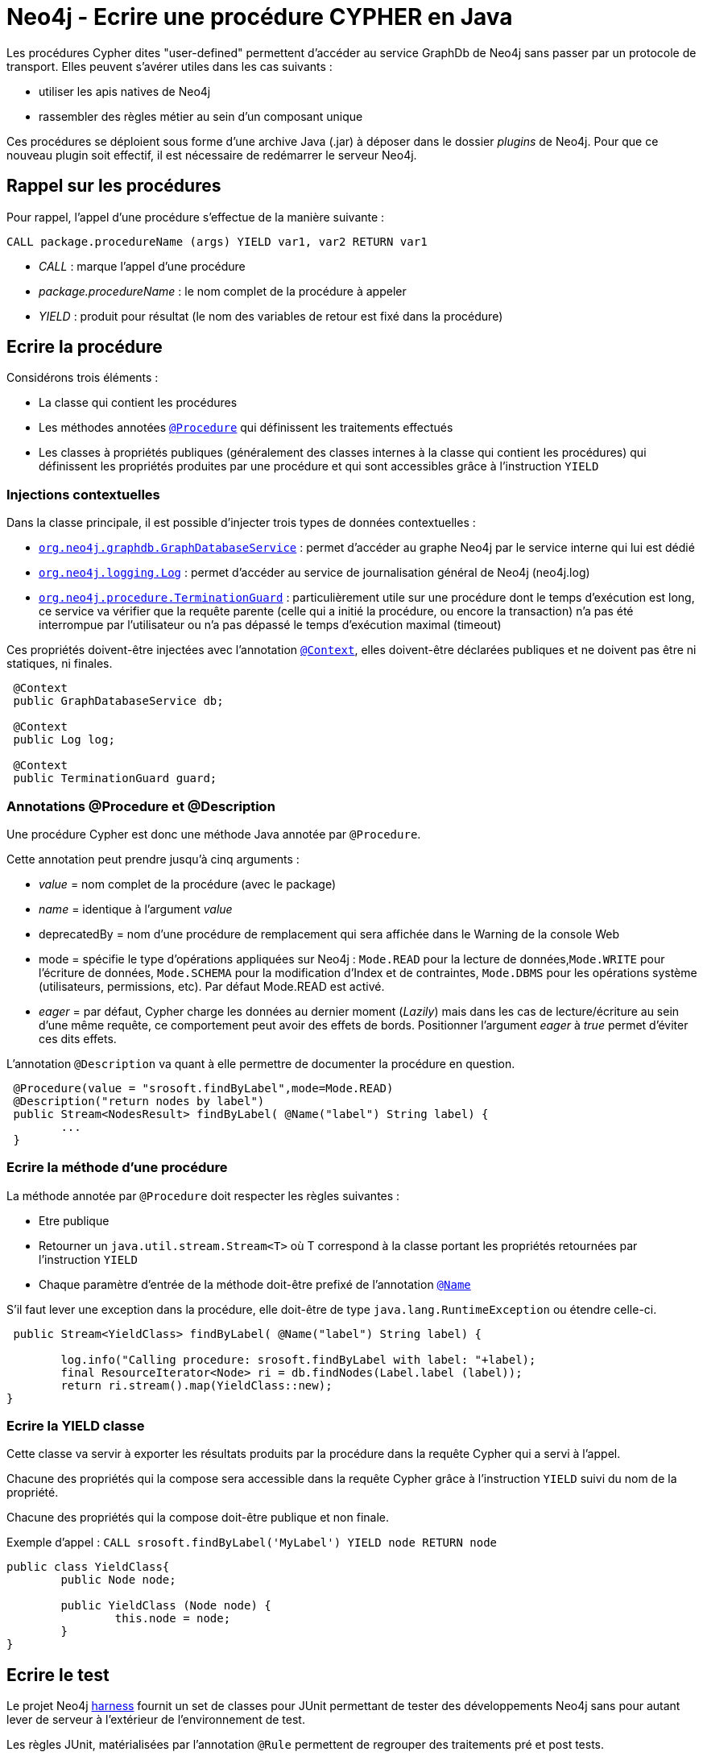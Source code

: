 = Neo4j - Ecrire une procédure CYPHER en Java


Les procédures Cypher dites "user-defined" permettent d'accéder au service GraphDb de Neo4j sans passer par un protocole de transport.
Elles peuvent s'avérer utiles dans les cas suivants :

- utiliser les apis natives de Neo4j
- rassembler des règles métier au sein d'un composant unique

Ces procédures se déploient sous forme d'une archive Java (.jar) à déposer dans le dossier _plugins_ de Neo4j. Pour que ce nouveau plugin soit effectif, il est nécessaire de redémarrer le serveur Neo4j.

== Rappel sur les procédures


Pour rappel, l'appel d'une procédure s'effectue de la manière suivante :

`CALL package.procedureName (args) YIELD var1, var2 RETURN var1`

- _CALL_ : marque l'appel d'une procédure

- _package.procedureName_ : le nom complet de la procédure à appeler

- _YIELD_ : produit pour résultat (le nom des variables de retour est fixé dans la procédure)

== Ecrire la procédure
 

Considérons trois éléments :

- La classe qui contient les procédures

- Les méthodes annotées link:https://neo4j.com/docs/java-reference/current/javadocs/org/neo4j/procedure/Procedure.html[`@Procedure`] qui définissent les traitements effectués

- Les classes à propriétés publiques (généralement des classes internes à la classe qui contient les procédures) qui définissent les propriétés produites par une procédure et qui sont accessibles  grâce à l'instruction `YIELD`

=== Injections contextuelles

Dans la classe principale, il est possible d'injecter trois types de données contextuelles :

- link:https://neo4j.com/docs/java-reference/current/javadocs/org/neo4j/graphdb/GraphDatabaseService.html[`org.neo4j.graphdb.GraphDatabaseService`] : permet d'accéder au graphe Neo4j par le service interne qui lui est dédié

- link:https://neo4j.com/docs/java-reference/current/javadocs/org/neo4j/logging/Log.html[`org.neo4j.logging.Log`] : permet d'accéder au service de journalisation général de Neo4j (neo4j.log)

- link:https://neo4j.com/docs/java-reference/current/javadocs/org/neo4j/procedure/TerminationGuard.html[`org.neo4j.procedure.TerminationGuard`] : particulièrement utile sur une procédure dont le temps d'exécution est long, ce service va vérifier que la requête parente (celle qui a initié la procédure, ou encore la transaction) n'a pas été interrompue par l'utilisateur ou n'a pas dépassé le temps d'exécution maximal (timeout)    
 
Ces propriétés doivent-être injectées avec l'annotation link:https://neo4j.com/docs/java-reference/current/javadocs/org/neo4j/procedure/Context.html[`@Context`], elles doivent-être déclarées publiques et ne doivent pas être ni statiques, ni finales.
 
```
 @Context
 public GraphDatabaseService db;
 
 @Context
 public Log log;
 
 @Context
 public TerminationGuard guard;
 
```

=== Annotations @Procedure et @Description

Une procédure Cypher est donc une méthode Java annotée par `@Procedure`.

Cette annotation peut prendre jusqu'à cinq arguments :

- _value_ = nom complet de la procédure (avec le package)

- _name_ = identique à l'argument _value_

- deprecatedBy = nom d'une procédure de remplacement qui sera affichée dans le Warning de la console Web

- mode = spécifie le type d'opérations appliquées sur Neo4j : `Mode.READ` pour la lecture de données,`Mode.WRITE` pour l'écriture de données, `Mode.SCHEMA` pour la modification d'Index et de contraintes, `Mode.DBMS` pour les opérations système (utilisateurs, permissions, etc). Par défaut Mode.READ est activé.

- _eager_ =  par défaut, Cypher charge les données au dernier moment (_Lazily_) mais dans les cas de lecture/écriture au sein d'une même requête, ce comportement peut avoir des effets de bords. Positionner l'argument _eager_ à _true_ permet d'éviter ces dits effets.

L'annotation `@Description` va quant à elle permettre de documenter la procédure en question.

```
 @Procedure(value = "srosoft.findByLabel",mode=Mode.READ)
 @Description("return nodes by label")
 public Stream<NodesResult> findByLabel( @Name("label") String label) {
 	...
 }
 
```

=== Ecrire la méthode d'une procédure

La méthode annotée par `@Procedure` doit respecter les règles suivantes :

- Etre publique

- Retourner un `java.util.stream.Stream<T>` où T correspond à la classe portant les propriétés retournées par l'instruction `YIELD`

- Chaque paramètre d'entrée de la méthode doit-être prefixé de l'annotation link:https://neo4j.com/docs/java-reference/current/javadocs/org/neo4j/procedure/Name.html[`@Name`] 

S'il faut lever une exception dans la procédure, elle doit-être de type `java.lang.RuntimeException` ou étendre celle-ci. 

``` 
 public Stream<YieldClass> findByLabel( @Name("label") String label) {
    	
    	log.info("Calling procedure: srosoft.findByLabel with label: "+label);
    	final ResourceIterator<Node> ri = db.findNodes(Label.label (label));    	
    	return ri.stream().map(YieldClass::new);
}
``` 

=== Ecrire la YIELD classe

Cette classe va servir à exporter les résultats produits par la procédure dans la requête Cypher qui a servi à l'appel.

Chacune des propriétés qui la compose sera accessible dans la requête Cypher grâce à l'instruction `YIELD` suivi du nom de la propriété.

Chacune des propriétés qui la compose doit-être publique et non finale.

Exemple d'appel : 
`CALL srosoft.findByLabel('MyLabel') YIELD node RETURN node`

```
public class YieldClass{
	public Node node;

	public YieldClass (Node node) {
		this.node = node;
	}
}
``` 

== Ecrire le test

Le projet Neo4j link:https://github.com/neo4j/neo4j/tree/3.5/community/neo4j-harness/[harness] fournit un set de classes pour JUnit permettant de tester des développements Neo4j sans pour autant lever de serveur à l'extérieur de l'environnement de test.

Les règles JUnit, matérialisées par l'annotation `@Rule` permettent de regrouper des traitements pré et post tests.

La règle `org.neo4j.harness.junit.Neo4jRule` fournie par le projet link:https://github.com/neo4j/neo4j/tree/3.5/community/neo4j-harness/[harness] va nous permettre de configurer un environnement serveur Neo4j pré-chargé et lancé sur un port aléatoire. Cet environnement sera détruit à l'issu des tests.

Voici un exemple de configuration :
 
```
@Rule
public Neo4jRule neo4j = new Neo4jRule()								
					.withProcedure(FooProcedures.class)
					.withFixture("CREATE (n:MyLabel)");
```
Ce qui signifie : initialise un environnement Neo4j en intégrant le jeu de procédures `FooProcedures`  et en initialisant la base avec l'ordre CYPHER `CREATE (n:MyLabel)`.

== Déployer le plugin

Lancer le build du projet puis placer le .jar généré dans le dossier _/plugins_ du serveur Neo4j. Ensuite, redémarrer ce dernier.

Tester la présence de la procédure en tapant la requête Cypher suivante :

```
CALL dbms.procedures() YIELD name, signature, description 
WITH name,signature,description  
WHERE name="srosoft.findByLabel" 
RETURN name, signature, description
```